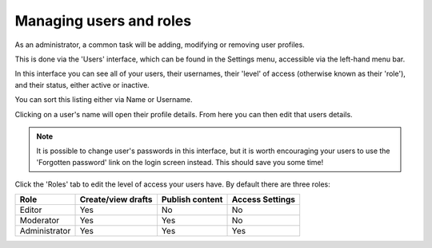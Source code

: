 Managing users and roles
========================

As an administrator, a common task will be adding, modifying or removing user profiles.

This is done via the 'Users' interface, which can be found in the Settings menu, accessible via the left-hand menu bar.

.. image:: ../../_static/images/screen35_users_menu_item.png

In this interface you can see all of your users, their usernames, their 'level' of access (otherwise known as their 'role'), and their status, either active or inactive.

You can sort this listing either via Name or Username.

.. image:: ../../_static/images/screen36_users_interface.png

Clicking on a user's name will open their profile details. From here you can then edit that users details.

.. Note::
    It is possible to change user's passwords in this interface, but it is worth encouraging your users to use the 'Forgotten password' link on the login screen instead. This should save you some time!

Click the 'Roles' tab to edit the level of access your users have. By default there are three roles:

+--------------+--------------------+-----------------+-----------------+
| Role         | Create/view drafts | Publish content | Access Settings |
+==============+====================+=================+=================+
| Editor       |      Yes           |       No        |       No        |
+--------------+--------------------+-----------------+-----------------+
| Moderator    |      Yes           |       Yes       |       No        |
+--------------+--------------------+-----------------+-----------------+
| Administrator|      Yes           |       Yes       |       Yes       |
+--------------+--------------------+-----------------+-----------------+


